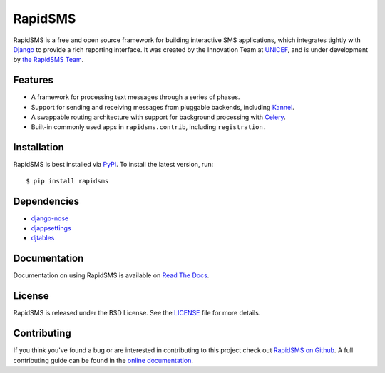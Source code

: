 RapidSMS
========

RapidSMS is a free and open source framework for building interactive SMS
applications, which integrates tightly with `Django`_ to provide a rich
reporting interface. It was created by the Innovation Team at `UNICEF`_, and is
under development by `the RapidSMS Team`_.

.. image::
    https://secure.travis-ci.org/rapidsms/rapidsms.png?branch=master
    :alt: Build Status
    :target: https://secure.travis-ci.org/rapidsms/rapidsms

.. _Django: http://djangoproject.com
.. _UNICEF: http://unicef.org
.. _the RapidSMS Team: http://github.com/rapidsms


Features
--------

- A framework for processing text messages through a series of phases.
- Support for sending and receiving messages from pluggable backends, including `Kannel`_.
- A swappable routing architecture with support for background processing with `Celery`_.
- Built-in commonly used apps in ``rapidsms.contrib``, including ``registration.``

.. _Kannel: http://www.kannel.org/
.. _Celery: http://www.celeryproject.org/


Installation
------------

RapidSMS is best installed via `PyPI`_. To install the latest version, run::

  $ pip install rapidsms

.. _PyPI: http://pypi.python.org/pypi/RapidSMS
.. _GitHub: http://github.com/rapidsms/rapidsms


Dependencies
------------

* `django-nose <http://pypi.python.org/pypi/django-nose>`_
* `djappsettings <http://pypi.python.org/pypi/djappsettings>`_
* `djtables <http://pypi.python.org/pypi/djtables>`_


Documentation
-------------

Documentation on using RapidSMS is available on
`Read The Docs <http://readthedocs.org/docs/rapidsms/>`_.


License
-------

RapidSMS is released under the BSD License. See the
`LICENSE <https://github.com/rapidsms/rapidsms/blob/master/LICENSE>`_ file for 
more details.


Contributing
------------

If you think you've found a bug or are interested in contributing to this
project check out `RapidSMS on Github <https://github.com/rapidsms/rapidsms>`_.
A full contributing guide can be found in the `online documentation <http://rap
idsms.readthedocs.org/en/latest/internals/contributing/index.html>`_.
